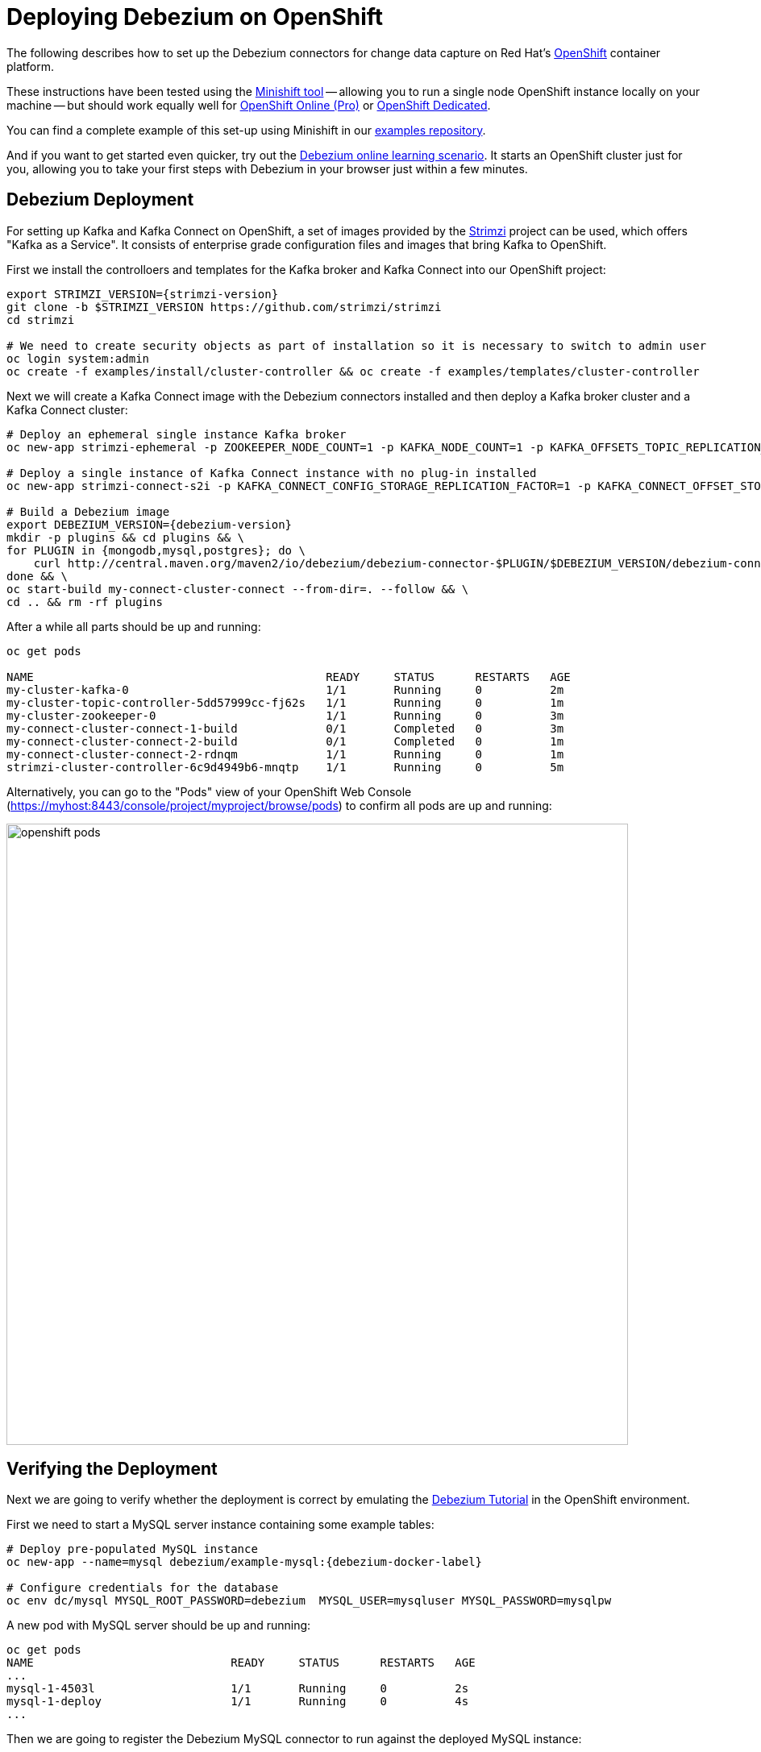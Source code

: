 = Deploying Debezium on OpenShift
:awestruct-layout: doc
:linkattrs:
:icons: font

The following describes how to set up the Debezium connectors for change data capture on Red Hat's https://www.openshift.com/[OpenShift] container platform.

These instructions have been tested using the https://github.com/minishift/minishift[Minishift tool]
-- allowing you to run a single node OpenShift instance locally on your machine --
but should work equally well for https://www.openshift.com/pricing/index.html[OpenShift Online (Pro)] or https://www.openshift.com/dedicated/[OpenShift Dedicated].

You can find a complete example of this set-up using Minishift in our https://github.com/debezium/debezium-examples/tree/master/openshift[examples repository].

And if you want to get started even quicker, try out the https://learn.openshift.com/middleware/debezium-getting-started/[Debezium online learning scenario].
It starts an OpenShift cluster just for you, allowing you to take your first steps with Debezium in your browser just within a few minutes.

== Debezium Deployment

For setting up Kafka and Kafka Connect on OpenShift, a set of images provided by the http://strimzi.io/[Strimzi] project can be used, which offers "Kafka as a Service".
It consists of enterprise grade configuration files and images that bring Kafka to OpenShift.

First we install the controlloers and templates for the Kafka broker and Kafka Connect into our OpenShift project:

[listing,subs="attributes",options="nowrap"]
----
export STRIMZI_VERSION={strimzi-version}
git clone -b $STRIMZI_VERSION https://github.com/strimzi/strimzi
cd strimzi

# We need to create security objects as part of installation so it is necessary to switch to admin user
oc login system:admin
oc create -f examples/install/cluster-controller && oc create -f examples/templates/cluster-controller
----

Next we will create a Kafka Connect image with the Debezium connectors installed and then deploy a Kafka broker cluster and a Kafka Connect cluster:

[listing,subs="attributes",options="nowrap"]
----
# Deploy an ephemeral single instance Kafka broker
oc new-app strimzi-ephemeral -p ZOOKEEPER_NODE_COUNT=1 -p KAFKA_NODE_COUNT=1 -p KAFKA_OFFSETS_TOPIC_REPLICATION_FACTOR=1 -p KAFKA_TRANSACTION_STATE_LOG_REPLICATION_FACTOR=1

# Deploy a single instance of Kafka Connect instance with no plug-in installed
oc new-app strimzi-connect-s2i -p KAFKA_CONNECT_CONFIG_STORAGE_REPLICATION_FACTOR=1 -p KAFKA_CONNECT_OFFSET_STORAGE_REPLICATION_FACTOR=1 -p KAFKA_CONNECT_STATUS_STORAGE_REPLICATION_FACTOR=1

# Build a Debezium image
export DEBEZIUM_VERSION={debezium-version}
mkdir -p plugins && cd plugins && \
for PLUGIN in {mongodb,mysql,postgres}; do \
    curl http://central.maven.org/maven2/io/debezium/debezium-connector-$PLUGIN/$DEBEZIUM_VERSION/debezium-connector-$PLUGIN-$DEBEZIUM_VERSION-plugin.tar.gz | tar xz; \
done && \
oc start-build my-connect-cluster-connect --from-dir=. --follow && \
cd .. && rm -rf plugins
----

After a while all parts should be up and running:

[source%nowrap,bash]
----
oc get pods

NAME                                           READY     STATUS      RESTARTS   AGE
my-cluster-kafka-0                             1/1       Running     0          2m
my-cluster-topic-controller-5dd57999cc-fj62s   1/1       Running     0          1m
my-cluster-zookeeper-0                         1/1       Running     0          3m
my-connect-cluster-connect-1-build             0/1       Completed   0          3m
my-connect-cluster-connect-2-build             0/1       Completed   0          1m
my-connect-cluster-connect-2-rdnqm             1/1       Running     0          1m
strimzi-cluster-controller-6c9d4949b6-mnqtp    1/1       Running     0          5m
----

Alternatively, you can go to the "Pods" view of your OpenShift Web Console (https://myhost:8443/console/project/myproject/browse/pods) to confirm all pods are up and running:

image::/images/openshift_pods.png[width=771,align="center"]

== Verifying the Deployment

Next we are going to verify whether the deployment is correct by emulating the link:/docs/tutorial/[Debezium Tutorial] in the OpenShift environment.

First we need to start a MySQL server instance containing some example tables:

[source%nowrap,bash,subs="attributes"]
----
# Deploy pre-populated MySQL instance
oc new-app --name=mysql debezium/example-mysql:{debezium-docker-label}

# Configure credentials for the database
oc env dc/mysql MYSQL_ROOT_PASSWORD=debezium  MYSQL_USER=mysqluser MYSQL_PASSWORD=mysqlpw
----

A new pod with MySQL server should be up and running:

[source%nowrap,bash]
----
oc get pods
NAME                             READY     STATUS      RESTARTS   AGE
...
mysql-1-4503l                    1/1       Running     0          2s
mysql-1-deploy                   1/1       Running     0          4s
...
----

Then we are going to register the Debezium MySQL connector to run against the deployed MySQL instance:

[source%nowrap,bash]
----
oc exec -i my-cluster-kafka-0 -- curl -X POST \
    -H "Accept:application/json" \
    -H "Content-Type:application/json" \
    http://my-connect-cluster-connect:8083/connectors -d @- <<'EOF'

{
    "name": "inventory-connector",
    "config": {
        "connector.class": "io.debezium.connector.mysql.MySqlConnector",
        "tasks.max": "1",
        "database.hostname": "mysql",
        "database.port": "3306",
        "database.user": "debezium",
        "database.password": "dbz",
        "database.server.id": "184054",
        "database.server.name": "dbserver1",
        "database.whitelist": "inventory",
        "database.history.kafka.bootstrap.servers": "my-cluster-kafka:9092",
        "database.history.kafka.topic": "schema-changes.inventory"
    }
}
EOF
----

Kafka Connect's log file should contain messages regarding execution of initial snapshot:

[source%nowrap,bash]
----
oc logs $(oc get pods -o name -l app=strimzi-connect-s2i)
----

Now we can read change events for the `customers` table from the corresponding Kafka topic:

[source%nowrap,bash]
----
oc exec -it my-cluster-kafka-0 -- /opt/kafka/bin/kafka-console-consumer.sh \
    --bootstrap-server localhost:9092 \
    --from-beginning \
    --property print.key=true \
    --topic dbserver1.inventory.customers
----

You should see an output like the following (formatted for the sake of readability):

[source%nowrap,json]
----
# Message 1
{
    "id": 1001
}

# Message 1 Value
{
    "before": null,
    "after": {
        "id": 1001,
        "first_name": "Sally",
        "last_name": "Thomas",
        "email": "sally.thomas@acme.com"
    },
    "source": {
        "name": "dbserver1",
        "server_id": 0,
        "ts_sec": 0,
        "gtid": null,
        "file": "mysql-bin.000003",
        "pos": 154,
        "row": 0,
        "snapshot": true,
        "thread": null,
        "db": "inventory",
        "table": "customers"
    },
    "op": "c",
    "ts_ms": 1509530901446
}

# Message 2 Key
{
    "id": 1002
}

# Message 2 Value
{
    "before": null,
    "after": {
        "id": 1002,
        "first_name": "George",
        "last_name": "Bailey",
        "email": "gbailey@foobar.com"
    },
    "source": {
        "name": "dbserver1",
        "server_id": 0,
        "ts_sec": 0,
        "gtid": null,
        "file": "mysql-bin.000003",
        "pos": 154,
        "row": 0,
        "snapshot": true,
        "thread": null,
        "db": "inventory",
        "table": "customers"
    },
    "op": "c",
    "ts_ms": 1509530901446
}
...
----

Finally, let's modify some records in the `customers` table of the database:

[source%nowrap,bash]
----
oc exec -it $(oc get pods -o custom-columns=NAME:.metadata.name --no-headers -l app=mysql) \
    -- bash -c 'mysql -u $MYSQL_USER -p$MYSQL_PASSWORD inventory'

# E.g. run UPDATE customers SET email="sally.thomas@example.com" WHERE ID = 1001;
----

You should now see additional change messages in the consumer started before.

If you got any questions or requests related to running Debezium on OpenShift,
please let us know via our https://groups.google.com/forum/#!forum/debezium[user group] or in the Debezium https://gitter.im/debezium/dev[developer's chat].
